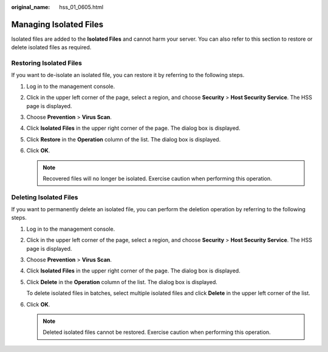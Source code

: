 :original_name: hss_01_0605.html

.. _hss_01_0605:

Managing Isolated Files
=======================

Isolated files are added to the **Isolated Files** and cannot harm your server. You can also refer to this section to restore or delete isolated files as required.

Restoring Isolated Files
------------------------

If you want to de-isolate an isolated file, you can restore it by referring to the following steps.

#. Log in to the management console.
#. Click |image1| in the upper left corner of the page, select a region, and choose **Security** > **Host Security Service**. The HSS page is displayed.
#. Choose **Prevention** > **Virus Scan**.
#. Click **Isolated Files** in the upper right corner of the page. The dialog box is displayed.
#. Click **Restore** in the **Operation** column of the list. The dialog box is displayed.
#. Click **OK**.

   .. note::

      Recovered files will no longer be isolated. Exercise caution when performing this operation.

Deleting Isolated Files
-----------------------

If you want to permanently delete an isolated file, you can perform the deletion operation by referring to the following steps.

#. Log in to the management console.

#. Click |image2| in the upper left corner of the page, select a region, and choose **Security** > **Host Security Service**. The HSS page is displayed.

#. Choose **Prevention** > **Virus Scan**.

#. Click **Isolated Files** in the upper right corner of the page. The dialog box is displayed.

#. Click **Delete** in the **Operation** column of the list. The dialog box is displayed.

   To delete isolated files in batches, select multiple isolated files and click **Delete** in the upper left corner of the list.

#. Click **OK**.

   .. note::

      Deleted isolated files cannot be restored. Exercise caution when performing this operation.

.. |image1| image:: /_static/images/en-us_image_0000001517477398.png
.. |image2| image:: /_static/images/en-us_image_0000001517477398.png
